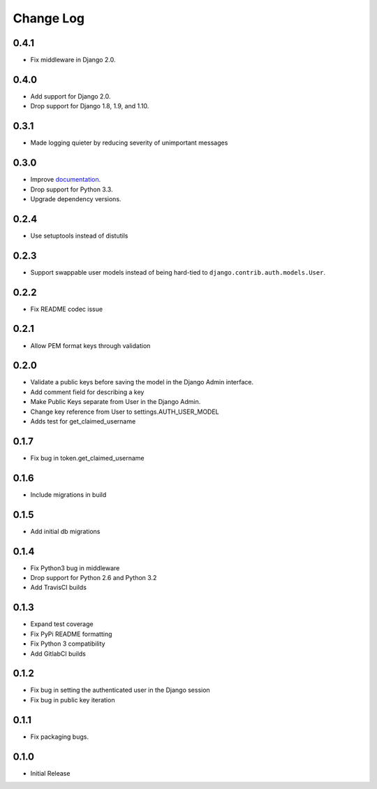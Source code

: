 Change Log
==========

0.4.1
-----
- Fix middleware in Django 2.0.

0.4.0
-----
- Add support for Django 2.0.
- Drop support for Django 1.8, 1.9, and 1.10.

0.3.1
-----
- Made logging quieter by reducing severity of unimportant messages


0.3.0
-----
- Improve `documentation <https://asymmetric-jwt-auth.readthedocs.io/en/latest/>`_.
- Drop support for Python 3.3.
- Upgrade dependency versions.


0.2.4
-----
- Use setuptools instead of distutils


0.2.3
-----
- Support swappable user models instead of being hard-tied to ``django.contrib.auth.models.User``.


0.2.2
-----
- Fix README codec issue


0.2.1
-----
- Allow PEM format keys through validation


0.2.0
-----
- Validate a public keys before saving the model in the Django Admin interface.
- Add comment field for describing a key
- Make Public Keys separate from User in the Django Admin.
- Change key reference from User to settings.AUTH_USER_MODEL
- Adds test for get_claimed_username


0.1.7
-----
- Fix bug in token.get_claimed_username


0.1.6
-----
- Include migrations in build


0.1.5
-----
- Add initial db migrations


0.1.4
-----
- Fix Python3 bug in middleware
- Drop support for Python 2.6 and Python 3.2
- Add TravisCI builds


0.1.3
-----
- Expand test coverage
- Fix PyPi README formatting
- Fix Python 3 compatibility
- Add GitlabCI builds


0.1.2
-----
- Fix bug in setting the authenticated user in the Django session
- Fix bug in public key iteration


0.1.1
-----
- Fix packaging bugs.


0.1.0
-----
- Initial Release
